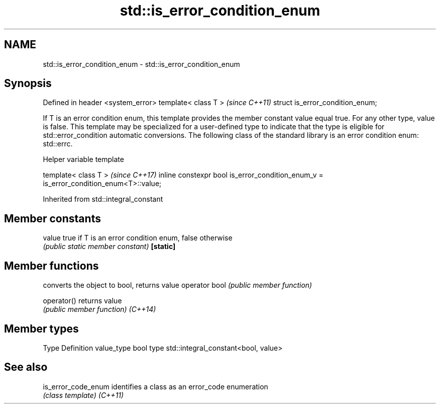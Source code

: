 .TH std::is_error_condition_enum 3 "2020.03.24" "http://cppreference.com" "C++ Standard Libary"
.SH NAME
std::is_error_condition_enum \- std::is_error_condition_enum

.SH Synopsis

Defined in header <system_error>
template< class T >               \fI(since C++11)\fP
struct is_error_condition_enum;

If T is an error condition enum, this template provides the member constant value equal true. For any other type, value is false.
This template may be specialized for a user-defined type to indicate that the type is eligible for std::error_condition automatic conversions.
The following class of the standard library is an error condition enum: std::errc.

Helper variable template


template< class T >                                                                   \fI(since C++17)\fP
inline constexpr bool is_error_condition_enum_v = is_error_condition_enum<T>::value;


Inherited from std::integral_constant


.SH Member constants



value    true if T is an error condition enum, false otherwise
         \fI(public static member constant)\fP
\fB[static]\fP


.SH Member functions


              converts the object to bool, returns value
operator bool \fI(public member function)\fP

operator()    returns value
              \fI(public member function)\fP
\fI(C++14)\fP


.SH Member types


Type       Definition
value_type bool
type       std::integral_constant<bool, value>


.SH See also



is_error_code_enum identifies a class as an error_code enumeration
                   \fI(class template)\fP
\fI(C++11)\fP





